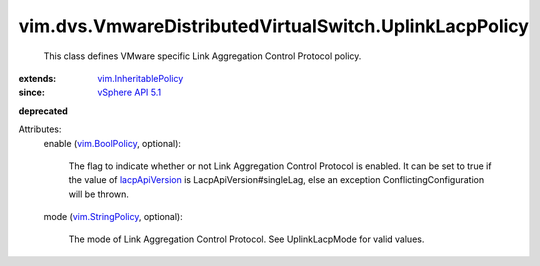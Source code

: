 .. _vim.BoolPolicy: ../../../vim/BoolPolicy.rst

.. _lacpApiVersion: ../../../vim/dvs/VmwareDistributedVirtualSwitch/ConfigInfo.rst#lacpApiVersion

.. _vSphere API 5.1: ../../../vim/version.rst#vimversionversion8

.. _vim.StringPolicy: ../../../vim/StringPolicy.rst

.. _vim.InheritablePolicy: ../../../vim/InheritablePolicy.rst


vim.dvs.VmwareDistributedVirtualSwitch.UplinkLacpPolicy
=======================================================
  This class defines VMware specific Link Aggregation Control Protocol policy.
:extends: vim.InheritablePolicy_
:since: `vSphere API 5.1`_
**deprecated**


Attributes:
    enable (`vim.BoolPolicy`_, optional):

       The flag to indicate whether or not Link Aggregation Control Protocol is enabled. It can be set to true if the value of `lacpApiVersion`_ is LacpApiVersion#singleLag, else an exception ConflictingConfiguration will be thrown.
    mode (`vim.StringPolicy`_, optional):

       The mode of Link Aggregation Control Protocol. See UplinkLacpMode for valid values.
